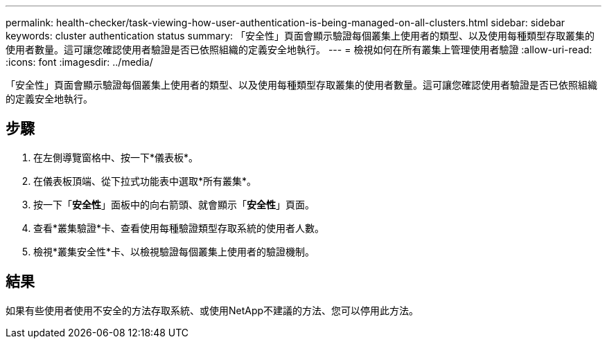 ---
permalink: health-checker/task-viewing-how-user-authentication-is-being-managed-on-all-clusters.html 
sidebar: sidebar 
keywords: cluster authentication status 
summary: 「安全性」頁面會顯示驗證每個叢集上使用者的類型、以及使用每種類型存取叢集的使用者數量。這可讓您確認使用者驗證是否已依照組織的定義安全地執行。 
---
= 檢視如何在所有叢集上管理使用者驗證
:allow-uri-read: 
:icons: font
:imagesdir: ../media/


[role="lead"]
「安全性」頁面會顯示驗證每個叢集上使用者的類型、以及使用每種類型存取叢集的使用者數量。這可讓您確認使用者驗證是否已依照組織的定義安全地執行。



== 步驟

. 在左側導覽窗格中、按一下*儀表板*。
. 在儀表板頂端、從下拉式功能表中選取*所有叢集*。
. 按一下「*安全性*」面板中的向右箭頭、就會顯示「*安全性*」頁面。
. 查看*叢集驗證*卡、查看使用每種驗證類型存取系統的使用者人數。
. 檢視*叢集安全性*卡、以檢視驗證每個叢集上使用者的驗證機制。




== 結果

如果有些使用者使用不安全的方法存取系統、或使用NetApp不建議的方法、您可以停用此方法。
